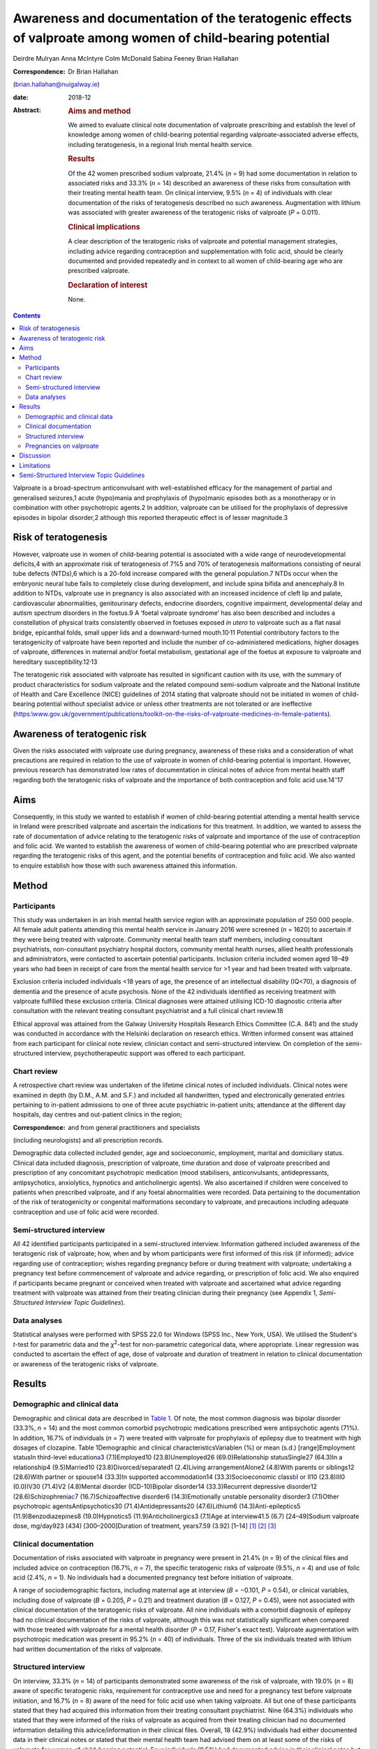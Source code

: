==========================================================================================================
Awareness and documentation of the teratogenic effects of valproate among women of child-bearing potential
==========================================================================================================



Deirdre Mulryan
Anna McIntyre
Colm McDonald
Sabina Feeney
Brian Hallahan

:Correspondence: Dr Brian Hallahan
(brian.hallahan@nuigalway.ie)

:date: 2018-12

:Abstract:
   .. rubric:: Aims and method
      :name: sec_a1

   We aimed to evaluate clinical note documentation of valproate
   prescribing and establish the level of knowledge among women of
   child-bearing potential regarding valproate-associated adverse
   effects, including teratogenesis, in a regional Irish mental health
   service.

   .. rubric:: Results
      :name: sec_a2

   Of the 42 women prescribed sodium valproate, 21.4% (*n* = 9) had some
   documentation in relation to associated risks and 33.3% (*n* = 14)
   described an awareness of these risks from consultation with their
   treating mental health team. On clinical interview, 9.5% (*n* = 4) of
   individuals with clear documentation of the risks of teratogenesis
   described no such awareness. Augmentation with lithium was associated
   with greater awareness of the teratogenic risks of valproate (*P* =
   0.011).

   .. rubric:: Clinical implications
      :name: sec_a3

   A clear description of the teratogenic risks of valproate and
   potential management strategies, including advice regarding
   contraception and supplementation with folic acid, should be clearly
   documented and provided repeatedly and in context to all women of
   child-bearing age who are prescribed valproate.

   .. rubric:: Declaration of interest
      :name: sec_a4

   None.


.. contents::
   :depth: 3
..

Valproate is a broad-spectrum anticonvulsant with well-established
efficacy for the management of partial and generalised seizures,1 acute
(hypo)mania and prophylaxis of (hypo)manic episodes both as a
monotherapy or in combination with other psychotropic agents.2 In
addition, valproate can be utilised for the prophylaxis of depressive
episodes in bipolar disorder,2 although this reported therapeutic effect
is of lesser magnitude.3

.. _sec6-1:

Risk of teratogenesis
=====================

However, valproate use in women of child-bearing potential is associated
with a wide range of neurodevelopmental deficits,4 with an approximate
risk of teratogenesis of 7%5 and 70% of teratogenesis malformations
consisting of neural tube defects (NTDs),6 which is a 20-fold increase
compared with the general population.7 NTDs occur when the embryonic
neural tube fails to completely close during development, and include
spina bifida and anencephaly.8 In addition to NTDs, valproate use in
pregnancy is also associated with an increased incidence of cleft lip
and palate, cardiovascular abnormalities, genitourinary defects,
endocrine disorders, cognitive impairment, developmental delay and
autism spectrum disorders in the foetus.9 A ‘foetal valproate syndrome’
has also been described and includes a constellation of physical traits
consistently observed in foetuses exposed *in utero* to valproate such
as a flat nasal bridge, epicanthal folds, small upper lids and a
downward-turned mouth.10\ :sup:`,`\ 11 Potential contributory factors to
the teratogenicity of valproate have been reported and include the
number of co-administered medications, higher dosages of valproate,
differences in maternal and/or foetal metabolism, gestational age of the
foetus at exposure to valproate and hereditary
susceptibility.12\ :sup:`,`\ 13

The teratogenic risk associated with valproate has resulted in
significant caution with its use, with the summary of product
characteristics for sodium valproate and the related compound
semi-sodium valproate and the National Institute of Health and Care
Excellence (NICE) guidelines of 2014 stating that valproate should not
be initiated in women of child-bearing potential without specialist
advice or unless other treatments are not tolerated or are ineffective
(`https:\\www.gov.uk/government/publications/toolkit-on-the-risks-of-valproate-medicines-in-female-patients <https:\\www.gov.uk/government/publications/toolkit-on-the-risks-of-valproate-medicines-in-female-patients>`__).

.. _sec6-2:

Awareness of teratogenic risk
=============================

Given the risks associated with valproate use during pregnancy,
awareness of these risks and a consideration of what precautions are
required in relation to the use of valproate in women of child-bearing
potential is important. However, previous research has demonstrated low
rates of documentation in clinical notes of advice from mental health
staff regarding both the teratogenic risks of valproate and the
importance of both contraception and folic acid use.14\ :sup:`–`\ 17

.. _sec6-3:

Aims
====

Consequently, in this study we wanted to establish if women of
child-bearing potential attending a mental health service in Ireland
were prescribed valproate and ascertain the indications for this
treatment. In addition, we wanted to assess the rate of documentation of
advice relating to the teratogenic risks of valproate and importance of
the use of contraception and folic acid. We wanted to establish the
awareness of women of child-bearing potential who are prescribed
valproate regarding the teratogenic risks of this agent, and the
potential benefits of contraception and folic acid. We also wanted to
enquire establish how those with such awareness attained this
information.

.. _sec1:

Method
======

.. _sec1-1:

Participants
------------

This study was undertaken in an Irish mental health service region with
an approximate population of 250 000 people. All female adult patients
attending this mental health service in January 2016 were screened
(*n* = 1620) to ascertain if they were being treated with valproate.
Community mental health team staff members, including consultant
psychiatrists, non-consultant psychiatry hospital doctors, community
mental health nurses, allied health professionals and administrators,
were contacted to ascertain potential participants. Inclusion criteria
included women aged 18–49 years who had been in receipt of care from the
mental health service for >1 year and had been treated with valproate.

Exclusion criteria included individuals <18 years of age, the presence
of an intellectual disability (IQ<70), a diagnosis of dementia and the
presence of acute psychosis. None of the 42 individuals identified as
receiving treatment with valproate fulfilled these exclusion criteria.
Clinical diagnoses were attained utilising ICD-10 diagnostic criteria
after consultation with the relevant treating consultant psychiatrist
and a full clinical chart review.18

Ethical approval was attained from the Galway University Hospitals
Research Ethics Committee (C.A. 841) and the study was conducted in
accordance with the Helsinki declaration on research ethics. Written
informed consent was attained from each participant for clinical note
review, clinician contact and semi-structured interview. On completion
of the semi-structured interview, psychotherapeutic support was offered
to each participant.

.. _sec1-2:

Chart review
------------

A retrospective chart review was undertaken of the lifetime clinical
notes of included individuals. Clinical notes were examined in depth (by
D.M., A.M. and S.F.) and included all handwritten, typed and
electronically generated entries pertaining to in-patient admissions to
one of three acute psychiatric in-patient units; attendance at the
different day hospitals, day centres and out-patient clinics in the
region; 

:Correspondence: and from general practitioners and specialists
(including neurologists) and all prescription records.

Demographic data collected included gender, age and socioeconomic,
employment, marital and domiciliary status. Clinical data included
diagnosis, prescription of valproate, time duration and dose of
valproate prescribed and prescription of any concomitant psychotropic
medication (mood stabilisers, anticonvulsants, antidepressants,
antipsychotics, anxiolytics, hypnotics and anticholinergic agents). We
also ascertained if children were conceived to patients when prescribed
valproate, and if any foetal abnormalities were recorded. Data
pertaining to the documentation of the risk of teratogenicity or
congenital malformations secondary to valproate, and precautions
including adequate contraception and use of folic acid were recorded.

.. _sec1-3:

Semi-structured interview
-------------------------

All 42 identified participants participated in a semi-structured
interview. Information gathered included awareness of the teratogenic
risk of valproate; how, when and by whom participants were first
informed of this risk (if informed); advice regarding use of
contraception; wishes regarding pregnancy before or during treatment
with valproate; undertaking a pregnancy test before commencement of
valproate and advice regarding, or prescription of folic acid. We also
enquired if participants became pregnant or conceived when treated with
valproate and ascertained what advice regarding treatment with valproate
was attained from their treating clinician during their pregnancy (see
Appendix 1, *Semi-Structured Interview Topic Guidelines*).

.. _sec1-4:

Data analyses
-------------

Statistical analyses were performed with SPSS 22.0 for Windows (SPSS
Inc., New York, USA). We utilised the Student's *t*-test for parametric
data and the *χ*\ :sup:`2`-test for non-parametric categorical data,
where appropriate. Linear regression was conducted to ascertain the
effect of age, dose of valproate and duration of treatment in relation
to clinical documentation or awareness of the teratogenic risks of
valproate.

.. _sec2:

Results
=======

.. _sec2-1:

Demographic and clinical data
-----------------------------

Demographic and clinical data are described in `Table 1 <#tab01>`__. Of
note, the most common diagnosis was bipolar disorder (33.3%, *n* = 14)
and the most common comorbid psychotropic medications prescribed were
antipsychotic agents (71%). In addition, 16.7% of individuals (*n* = 7)
were treated with valproate for prophylaxis of epilepsy due to treatment
with high dosages of clozapine. Table 1Demographic and clinical
characteristicsVariable\ *n* (%) or mean (s.d.) [range]Employment
statusIn third-level education\ `a <#tfn1_1>`__\ 3 (7.1)Employed10
(23.8)Unemployed26 (69.0)Relationship statusSingle27 (64.3)In a
relationship4 (9.5)Married10 (23.8)Divorced/separated1 (2.4)Living
arrangementAlone2 (4.8)With parents or siblings12 (28.6)With partner or
spouse14 (33.3)In supported accommodation14 (33.3)Socioeconomic
class\ `b <#tfn1_2>`__\ I or II10 (23.8)III0 (0.0)IV30 (71.4)V2
(4.8)Mental disorder (ICD-10)Bipolar disorder14 (33.3)Recurrent
depressive disorder12 (28.6)Schizophrenia\ `c <#tfn1_3>`__\ 7
(16.7)Schizoaffective disorder6 (14.3)Emotionally unstable personality
disorder3 (7.1)Other psychotropic agentsAntipsychotics30
(71.4)Antidepressants20 (47.6)Lithium6 (14.3)Anti-epileptics5
(11.9)Benzodiazepines8 (19.0)Hypnotics5 (11.9)Anticholinergics3 (7.1)Age
at interview41.5 (6.7) [24–49]Sodium valproate dose, mg/day923 (434)
[300–2000]Duration of treatment, years7.59 (3.92) [1–14] [1]_ [2]_ [3]_

.. _sec2-2:

Clinical documentation
----------------------

Documentation of risks associated with valproate in pregnancy were
present in 21.4% (*n* = 9) of the clinical files and included advice on
contraception (16.7%, *n* = 7), the specific teratogenic risks of
valproate (9.5%, *n* = 4) and use of folic acid (2.4%, *n* = 1). No
individuals had a documented pregnancy test before initiation of
valproate.

A range of sociodemographic factors, including maternal age at interview
(*B* = −0.101, *P* = 0.54), or clinical variables, including dose of
valproate (*B* = 0.205, *P* = 0.21) and treatment duration (*B* = 0.127,
*P* = 0.45), were not associated with clinical documentation of the
teratogenic risks of valproate. All nine individuals with a comorbid
diagnosis of epilepsy had no clinical documentation of the risks of
valproate, although this was not statistically significant when compared
with those treated with valproate for a mental health disorder
(*P* = 0.17, Fisher's exact test). Valproate augmentation with
psychotropic medication was present in 95.2% (*n* = 40) of individuals.
Three of the six individuals treated with lithium had written
documentation of the risks of valproate.

.. _sec2-3:

Structured interview
--------------------

On interview, 33.3% (*n* = 14) of participants demonstrated some
awareness of the risk of valproate, with 19.0% (*n* = 8) aware of
specific teratogenic risks, requirement for contraceptive use and need
for a pregnancy test before valproate initiation, and 16.7% (*n* = 8)
aware of the need for folic acid use when taking valproate. All but one
of these participants stated that they had acquired this information
from their treating consultant psychiatrist. Nine (64.3%) individuals
who stated that they were informed of the risks of valproate as acquired
from their treating clinician had no documented information detailing
this advice/information in their clinical files. Overall, 18 (42.9%)
individuals had either documented data in their clinical notes or stated
that their mental health team had advised them on at least some of the
risks of valproate for women of child-bearing potential. Four
individuals (9.5%) had documented advice in their clinical notes but had
no awareness of same (on clinical interview).

Regression analysis showed that younger age (*B* =−0.315, *P* = 0.042)
was associated with a greater awareness of the teratogenic risks of
valproate. Additionally, individuals augmented with lithium were more
likely to be aware of the teratogenic risks of valproate (83 *v.* 25%,
*P* = 0.011).

.. _sec2-4:

Pregnancies on valproate
------------------------

Four participants had pregnancies (all uncomplicated) when treated with
valproate. Three continued on the same treatment and dosage, with
documentation that they should continue because of the risk of relapse
of their seizure disorder. There was no documentation in these clinical
files in relation to the risks of valproate in pregnancy or advice
regarding contraception or folic acid use. The fourth participant had a
diagnosis of bipolar disorder and had documentation to discontinue
valproate (at 4 weeks' gestation), but there was no documented advice to
commence folic acid. On structured interviews, in addition to the
individual who discontinued valproate treatment, two of the other three
participants stated that their consultant psychiatrist advised them to
commence folic acid, but there was no documentation in the clinical
files in relation to this.

.. _sec3:

Discussion
==========

This is the first study to date, to our knowledge, to review both
clinical documentation and undertake semi-structured interviews with
women of child-bearing potential who were prescribed valproate. Either
clear documentation of the risks of valproate or an awareness of these
risks after discussion with their treating clinical team was present for
43% of individuals.

Our findings of poor clinical documentation of specific risks of
valproate are consistent with previous research, with rates of 16–29%
noted for documentation of risks of teratogenesis or the provision of
advice in relation to contraception for women of child-bearing potential
who are prescribed valproate.14\ :sup:`,`\ 16 Similarly, documented
advice in clinical notes relating to the use of folic acid has
previously also been noted to be particularly low (4%).16 Our findings
in relation to patient awareness of teratogenic risks of valproate are
also consistent with previous studies (17–28%);12\ :sup:`,`\ 17 however,
awareness of the need for contraceptive use was lower in our patient
cohort compared with a number of previous studies
(55–67%).15\ :sup:`,`\ 17

It is probable that the majority of patients examined in this study were
provided with verbal advice regarding the risks of valproate. Two-thirds
of patients who said they had been advised of the risks of valproate had
no clinical documentation relating to this advice. Some participants,
despite clinical documentation stating they had been informed of the
risks of valproate, stated at the time of interview that they had no
awareness of such a discussion (which may potentially be related to
recall bias). This highlights the need for information (including in a
written format) relating to the teratogenic risks of valproate to be
provided repeatedly and in context to patients to ensure awareness of
these risks. This may be particularly important for this cohort of
patients who are being treated for bipolar disorder or schizoaffective
disorder, where impulsive behaviour including risky sexual behaviour may
occur during a (hypo)manic episode.14 The lack of documentation in
mental health clinical notes of advice to individuals treated for
epilepsy with valproate may be secondary to the fact that mental health
staff had not initiated this treatment, with evidence suggesting that
clinicians are less likely to inform patients of medications adverse
events if they have not initiated the particular medication
themselves.17 However, three individuals diagnosed with epilepsy
described being advised of the risks of valproate by their mental health
team, and it is probable that some participants additionally attained
advice from other clinicians (i.e. neurologists, general practitioner)
relating to the teratogenic risks of valproate. The provision of written
information, and advice on appropriate resources that gives accurate
advice in relation to the risks and benefits of valproate and
precautions required with its use is suggested. Information recently
produced by the National Clinical Programme for Medicine Management is
one potential option in this regard.19

This study highlights the low rates of documentation of contraceptive
use or advice regarding folic acid. Consultations with mental health
staff (preconception consultations) in relation to the risks and
benefits of continuation or discontinuation of medications, including
for women diagnosed with bipolar disorder, have previously been
demonstrated to influence both choices regarding conception and
treatment.20 This study suggests that such consultations, focusing on
issues of conception and pharmacotherapeutic treatment, should be
considered for all women of child-bearing potential (even if not in a
significant relationship) who are prescribed valproate. NICE
guidelines21 state that valproate should not be offered to women of
child-bearing potential for either the management of acute mood episodes
or the long-term management of bipolar disorder, and if already
prescribed, should gradually be discontinued because of the teratogenic
risks of valproate. Additionally, folic acid should always be prescribed
to women of child-bearing potential who are prescribed valproate,22 with
levels to be undertaken both before commencement of valproate and on a
6-monthly basis.

.. _sec4:

Limitations
===========

This study includes a number of limitations, including that females of
child-bearing age who were under 18 years old were not included.
Findings were attained from one region in Ireland and may not be
representative of other regions or other jurisdictions; however, many of
the findings are consistent with those noted in other jurisdictions and
thus may indeed be generalisable. Clinical notes from other
practitioners, including neurologists and general practitioners
(excluding correspondence from them as detailed in the mental health
clinical notes), were not examined or available. Finally, the
semi-structured interviews conducted were retrospective in nature, and
thus potentially liable to recall bias. Recall bias may partly explain
the discrepancy we found, where documentation detailing the teratogenic
risk of valproate was noted but not recollected by participants. It is
probable that other non-mental health service clinicians may have
disseminated information relating to the risks of valproate; however,
this was not evident on clinical interview and this study principally
investigated documentation in mental health clinical records.

.. _sec5-1:

Semi-Structured Interview Topic Guidelines
==========================================

1.Are you aware of any risks associated with the use of sodium
valproate? Please list these risksPlease identify how you became aware
of these risks2.Are you specifically aware of any problems this
medication has in relation to pregnancy and foetal development? What
have you been told?Who told you?When were you told?3.Was your wish or
likelihood of becoming pregnant ascertained before commencing
therapy?4.Was contraceptive advice offered?5.Was use of contraception
confirmed before commencing treatment?6.Was a pregnancy test done before
commencing sodium valproate?7.Were you advised regarding the use of
folic acid supplementation?

**Deirdre Mulryan** Senior Registrar, University Hospital Galway, Galway
Roscommon Mental Health Services, Ireland; **Anna McIntyre**, Registrar
in Psychiatry, University Hospital Galway, Ireland; **Colm McDonald,**
Professor of Psychiatry, School of Medicine, College of Medicine Nursing
and Health Sciences, National University of Ireland Galway, Ireland and
Consultant Psychiatrist, University Hospital Galway, Galway Roscommon
Mental Health Services, Ireland; **Sabina Feeney**, Consultant
Psychiatrist, Roscommon County Hospital, Ireland; **Brian Hallahan**,
Senior Lecturer, School of Medicine, College of Medicine Nursing and
Health Sciences, National University of Ireland Galway, Ireland and
Consultant Psychiatrist, University Hospital Galway, Galway Roscommon
Mental Health Services, Ireland

.. [1]
   In this study, undertaking a university course.

.. [2]
   Socioeconomic class was scored based on NRS grading: I = upper-middle
   class/higher managerial, administrative or professional; II =
   intermediate managerial, administrative or professional; III =
   supervisory or junior managerial or skilled manual workers; IV =
   semi-skilled or unskilled manual workers, V = unemployed, on social
   welfare, minimum-wage workers.

.. [3]
   Used as a prophylactic treatment for seizure control due to treatment
   of schizophrenia with clozapine.

